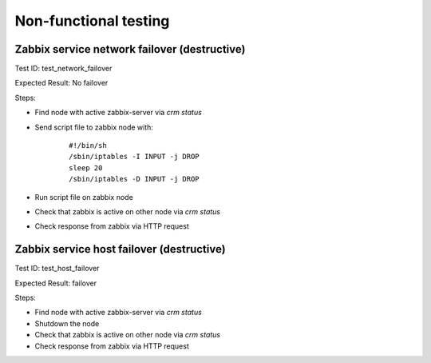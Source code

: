 ======================
Non-functional testing
======================


Zabbix service network failover (destructive)
=============================================

Test ID: test_network_failover

Expected Result: No failover

Steps:

* Find node with active zabbix-server via `crm status`
* Send script file to zabbix node with:
    ::

      #!/bin/sh
      /sbin/iptables -I INPUT -j DROP
      sleep 20
      /sbin/iptables -D INPUT -j DROP

* Run script file on zabbix node
* Check that zabbix is active on other node via `crm status`
* Check response from zabbix via HTTP request


Zabbix service host failover (destructive)
==========================================

Test ID: test_host_failover

Expected Result: failover

Steps:

* Find node with active zabbix-server via `crm status`
* Shutdown the node
* Check that zabbix is active on other node via `crm status`
* Check response from zabbix via HTTP request

